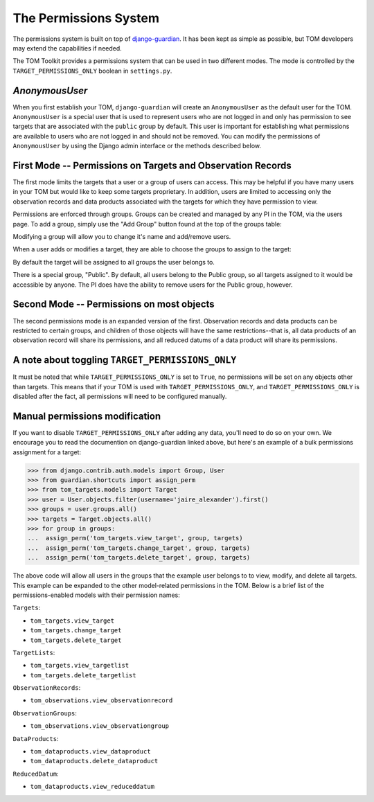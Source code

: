 The Permissions System
======================

The permissions system is built on top of
`django-guardian <https://django-guardian.readthedocs.io/en/stable/>`_. It has been
kept as simple as possible, but TOM developers may extend the capabilities if
needed.

The TOM Toolkit provides a permissions system that can be used in two different modes. The mode is controlled by the
``TARGET_PERMISSIONS_ONLY`` boolean in ``settings.py``.


`AnonymousUser`
---------------

When you first establish your TOM, ``django-guardian`` will create an ``AnonymousUser`` as the default user for the
TOM. ``AnonymousUser`` is a special user that is used to represent users who are not logged in and only has permission
to see targets that are associated with the ``public`` group by default. This user is important for establishing what
permissions are available to users who are not logged in and should not be removed. You can modify the permissions of
``AnonymousUser`` by using the Django admin interface or the methods described below.



First Mode -- Permissions on Targets and Observation Records
------------------------------------------------------------


The first mode limits the targets that a user or a group of users can access. This may be helpful if you have many
users in your TOM but would like to keep some targets proprietary. In addition, users are limited to accessing only the
observation records and data products associated with the targets for which they have permission to view.

Permissions are enforced through groups. Groups can be created and managed by any
PI in the TOM, via the users page. To add a group, simply use the "Add Group"
button found at the top of the groups table:


.. image:: /_static/permissions_doc/addgroup.png

Modifying a group will allow you to change it's name and add/remove users.

When a user adds or modifies a target, they are able to choose the groups to
assign to the target:

.. image:: /_static/permissions_doc/targetgroups.png

By default the target will be assigned to all groups the user belongs to.

There is a special group, "Public". By default, all users belong to the Public
group, so all targets assigned to it would be accessible by anyone. The PI does
have the ability to remove users for the Public group, however.


Second Mode -- Permissions on most objects
------------------------------------------

The second permissions mode is an expanded version of the first. Observation records and data products can be restricted
to certain groups, and children of those objects will have the same restrictions--that is, all data products of an
observation record will share its permissions, and all reduced datums of a data product will share its permissions.


A note about toggling ``TARGET_PERMISSIONS_ONLY``
-------------------------------------------------

It must be noted that while ``TARGET_PERMISSIONS_ONLY`` is set to ``True``, no permissions will be set on any objects other
than targets. This means that if your TOM is used with ``TARGET_PERMISSIONS_ONLY``, and ``TARGET_PERMISSIONS_ONLY`` is
disabled after the fact, all permissions will need to be configured manually.


Manual permissions modification
-------------------------------

If you want to disable ``TARGET_PERMISSIONS_ONLY`` after adding any data, you'll need to do so on your own. We encourage you to read the documention on django-guardian linked above, but here's an example of a bulk permissions assignment for
a target:

.. code-block:: python

    >>> from django.contrib.auth.models import Group, User
    >>> from guardian.shortcuts import assign_perm
    >>> from tom_targets.models import Target
    >>> user = User.objects.filter(username='jaire_alexander').first()
    >>> groups = user.groups.all()
    >>> targets = Target.objects.all()
    >>> for group in groups:
    ...  assign_perm('tom_targets.view_target', group, targets)
    ...  assign_perm('tom_targets.change_target', group, targets)
    ...  assign_perm('tom_targets.delete_target', group, targets)

The above code will allow all users in the groups that the example user belongs to to view, modify, and delete all targets. This example can be expanded to the other model-related permissions in the TOM. Below is a brief list of the permissions-enabled models with their permission names:

``Targets``:

* ``tom_targets.view_target``
* ``tom_targets.change_target``
* ``tom_targets.delete_target``

``TargetLists``:

* ``tom_targets.view_targetlist``
* ``tom_targets.delete_targetlist``

``ObservationRecords``:

* ``tom_observations.view_observationrecord``

``ObservationGroups``:

* ``tom_observations.view_observationgroup``

``DataProducts``:

* ``tom_dataproducts.view_dataproduct``
* ``tom_dataproducts.delete_dataproduct``

``ReducedDatum``:

* ``tom_dataproducts.view_reduceddatum``